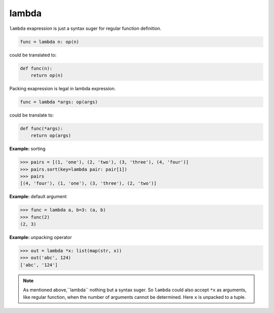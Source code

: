 ======
lambda
======

``lambda`` exapression is just a syntax suger for regular function definition.

.. code:: python

    func = lambda n: op(n)

could be translated to: 

.. code:: python

    def func(n):
        return op(n)

Packing exapression is legal in lambda expression.

.. code:: python

    func = lambda *args: op(args)

could be translate to: 

.. code:: python

    def func(*args):
        return op(args)

**Example:** sorting

.. code:: python

    >>> pairs = [(1, 'one'), (2, 'two'), (3, 'three'), (4, 'four')]
    >>> pairs.sort(key=lambda pair: pair[1])
    >>> pairs
    [(4, 'four'), (1, 'one'), (3, 'three'), (2, 'two')]

**Example:** default argument

.. code:: python

    >>> func = lambda a, b=3: (a, b)
    >>> func(2)
    (2, 3)

**Example:** unpacking operator

.. code:: python

    >>> out = lambda *x: list(map(str, x))
    >>> out('abc', 124)                                                         
    ['abc', '124']

.. note:: 

    As mentioned above,``lambda`` nothing but a syntax suger. So ``lambda`` could also accept ``*x`` as arguments, like regular function, when the number of arguments cannot be determined. Here ``x`` is unpacked to a tuple.
